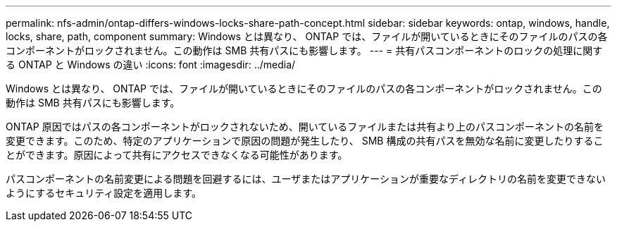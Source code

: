 ---
permalink: nfs-admin/ontap-differs-windows-locks-share-path-concept.html 
sidebar: sidebar 
keywords: ontap, windows, handle, locks, share, path, component 
summary: Windows とは異なり、 ONTAP では、ファイルが開いているときにそのファイルのパスの各コンポーネントがロックされません。この動作は SMB 共有パスにも影響します。 
---
= 共有パスコンポーネントのロックの処理に関する ONTAP と Windows の違い
:icons: font
:imagesdir: ../media/


[role="lead"]
Windows とは異なり、 ONTAP では、ファイルが開いているときにそのファイルのパスの各コンポーネントがロックされません。この動作は SMB 共有パスにも影響します。

ONTAP 原因ではパスの各コンポーネントがロックされないため、開いているファイルまたは共有より上のパスコンポーネントの名前を変更できます。このため、特定のアプリケーションで原因の問題が発生したり、 SMB 構成の共有パスを無効な名前に変更したりすることができます。原因によって共有にアクセスできなくなる可能性があります。

パスコンポーネントの名前変更による問題を回避するには、ユーザまたはアプリケーションが重要なディレクトリの名前を変更できないようにするセキュリティ設定を適用します。

